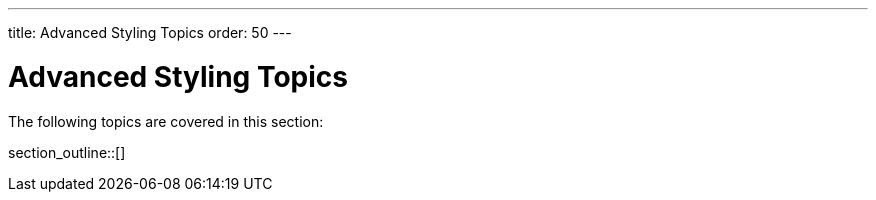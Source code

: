 ---
title: Advanced Styling Topics
order: 50
---

= Advanced Styling Topics

The following topics are covered in this section:

section_outline::[]